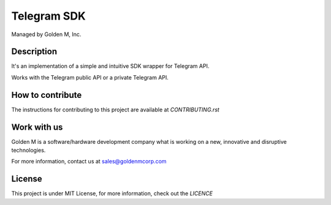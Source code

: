 ============
Telegram SDK
============

Managed by Golden M, Inc.

Description
~~~~~~~~~~~
It's an implementation of a simple and intuitive SDK wrapper for Telegram API.

Works with the Telegram public API or a private Telegram API.

How to contribute
~~~~~~~~~~~~~~~~~
The instructions for contributing to this project are available at `CONTRIBUTING.rst`

Work with us
~~~~~~~~~~~~
Golden M is a software/hardware development company what is working on
a new, innovative and disruptive technologies.

For more information, contact us at `sales@goldenmcorp.com <mailto:sales@goldenmcorp.com>`_

License
~~~~~~~
This project is under MIT License, for more information, check out the `LICENCE`
